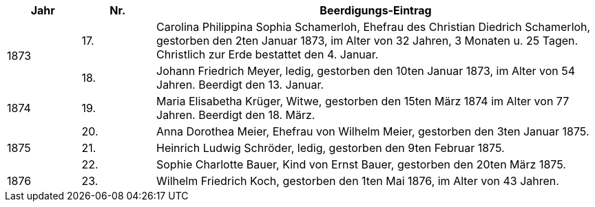 [cols="1,1,6", options="header"]
|===
| Jahr | Nr. | Beerdigungs-Eintrag

// 1873: spans 2 rows
.2+| 1873
| 17.
| Carolina Philippina Sophia Schamerloh, Ehefrau des Christian Diedrich Schamerloh, gestorben den 2ten Januar 1873, im Alter von 32 Jahren, 3 Monaten u. 25 Tagen. Christlich zur Erde bestattet den 4. Januar.

| 18.
| Johann Friedrich Meyer, ledig, gestorben den 10ten Januar 1873, im Alter von 54 Jahren. Beerdigt den 13. Januar.

// 1874: single entry (no rowspan)
| 1874
| 19.
| Maria Elisabetha Krüger, Witwe, gestorben den 15ten März 1874 im Alter von 77 Jahren. Beerdigt den 18. März.

// 1875: spans 3 rows
.3+| 1875
| 20.
| Anna Dorothea Meier, Ehefrau von Wilhelm Meier, gestorben den 3ten Januar 1875.

| 21.
| Heinrich Ludwig Schröder, ledig, gestorben den 9ten Februar 1875.

| 22.
| Sophie Charlotte Bauer, Kind von Ernst Bauer, gestorben den 20ten März 1875.

// 1876: single entry
| 1876
| 23.
| Wilhelm Friedrich Koch, gestorben den 1ten Mai 1876, im Alter von 43 Jahren.
|===

